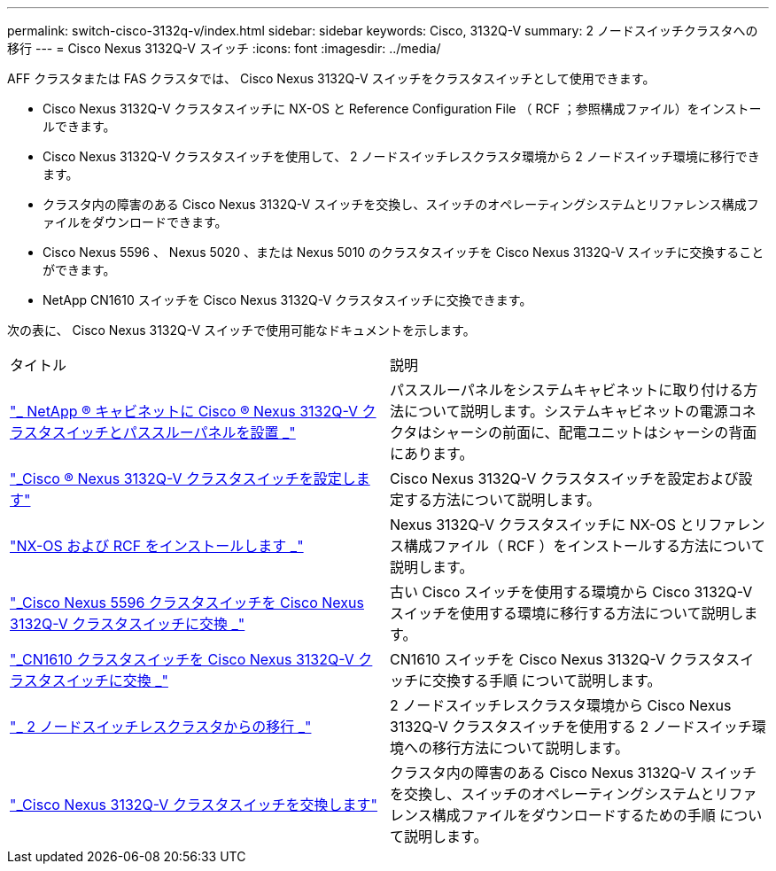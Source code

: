 ---
permalink: switch-cisco-3132q-v/index.html 
sidebar: sidebar 
keywords: Cisco, 3132Q-V 
summary: 2 ノードスイッチクラスタへの移行 
---
= Cisco Nexus 3132Q-V スイッチ
:icons: font
:imagesdir: ../media/


[role="lead"]
AFF クラスタまたは FAS クラスタでは、 Cisco Nexus 3132Q-V スイッチをクラスタスイッチとして使用できます。

* Cisco Nexus 3132Q-V クラスタスイッチに NX-OS と Reference Configuration File （ RCF ；参照構成ファイル）をインストールできます。
* Cisco Nexus 3132Q-V クラスタスイッチを使用して、 2 ノードスイッチレスクラスタ環境から 2 ノードスイッチ環境に移行できます。
* クラスタ内の障害のある Cisco Nexus 3132Q-V スイッチを交換し、スイッチのオペレーティングシステムとリファレンス構成ファイルをダウンロードできます。
* Cisco Nexus 5596 、 Nexus 5020 、または Nexus 5010 のクラスタスイッチを Cisco Nexus 3132Q-V スイッチに交換することができます。
* NetApp CN1610 スイッチを Cisco Nexus 3132Q-V クラスタスイッチに交換できます。


次の表に、 Cisco Nexus 3132Q-V スイッチで使用可能なドキュメントを示します。

|===


| タイトル | 説明 


 a| 
https://docs.netapp.com/us-en/ontap-systems-switches/switch-cisco-3132q-v/task-install-a-cisco-nexus-3232c-cluster-switch-and-pass-through-panel-in-a-netapp-cabinet.html["_ NetApp ® キャビネットに Cisco ® Nexus 3132Q-V クラスタスイッチとパススルーパネルを設置 _"^]
 a| 
パススルーパネルをシステムキャビネットに取り付ける方法について説明します。システムキャビネットの電源コネクタはシャーシの前面に、配電ユニットはシャーシの背面にあります。



 a| 
https://docs.netapp.com/us-en/ontap-systems-switches/switch-cisco-9336c-fx2/setup-switches.html["_Cisco ® Nexus 3132Q-V クラスタスイッチを設定します"^]
 a| 
Cisco Nexus 3132Q-V クラスタスイッチを設定および設定する方法について説明します。



 a| 
https://docs.netapp.com/us-en/ontap-systems-switches/switch-cisco-3132q-v/task-install-nx-os-software-and-rcfs-on-cisco-nexus-3132q-v-cluster-switches.html["NX-OS および RCF をインストールします _"^]
 a| 
Nexus 3132Q-V クラスタスイッチに NX-OS とリファレンス構成ファイル（ RCF ）をインストールする方法について説明します。



 a| 
https://docs.netapp.com/us-en/ontap-systems-switches/switch-cisco-3132q-v/concept-migrate-from-a-cisco-5596-switch-to-a-cisco-nexus-3232c.html["_Cisco Nexus 5596 クラスタスイッチを Cisco Nexus 3132Q-V クラスタスイッチに交換 _"^]
 a| 
古い Cisco スイッチを使用する環境から Cisco 3132Q-V スイッチを使用する環境に移行する方法について説明します。



 a| 
https://docs.netapp.com/us-en/ontap-systems-switches/switch-cisco-3132q-v/concept-migrate-a-cn1610-switch-to-a-cisco-nexus-3232c-cluster-switch.html["_CN1610 クラスタスイッチを Cisco Nexus 3132Q-V クラスタスイッチに交換 _"^]
 a| 
CN1610 スイッチを Cisco Nexus 3132Q-V クラスタスイッチに交換する手順 について説明します。



 a| 
https://docs.netapp.com/us-en/ontap-systems-switches/switch-cisco-3132q-v/concept-migrate-from-a-two-node-switchless-cluster-to-a-cluster-with-cisco-nexus-3232c-cluster-switches.html["_ 2 ノードスイッチレスクラスタからの移行 _"^]
 a| 
2 ノードスイッチレスクラスタ環境から Cisco Nexus 3132Q-V クラスタスイッチを使用する 2 ノードスイッチ環境への移行方法について説明します。



 a| 
https://docs.netapp.com/us-en/ontap-systems-switches/switch-cisco-3132q-v/concept-replace-cisco-nexus-3132q-v-cluster-switches.html["_Cisco Nexus 3132Q-V クラスタスイッチを交換します"^]
 a| 
クラスタ内の障害のある Cisco Nexus 3132Q-V スイッチを交換し、スイッチのオペレーティングシステムとリファレンス構成ファイルをダウンロードするための手順 について説明します。

|===
